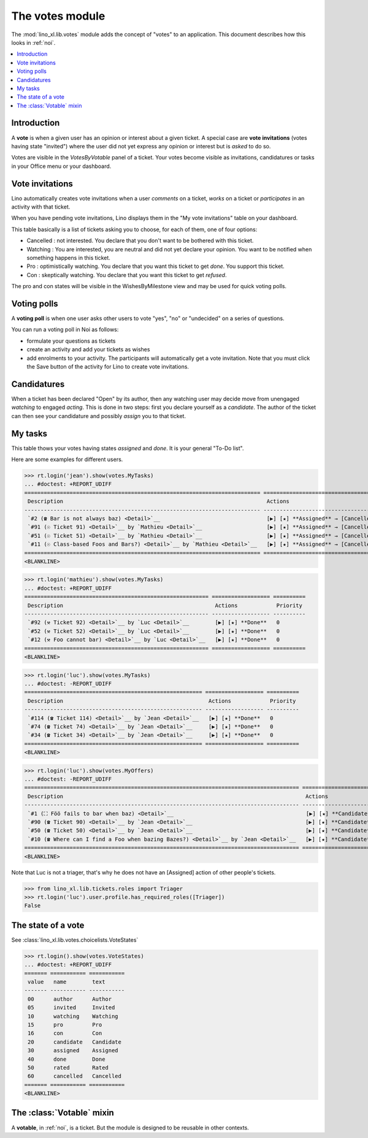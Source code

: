 .. _specs.noi.votes:

================
The votes module
================

.. How to test only this document:

    $ python setup.py test -s tests.SpecsTests.test_votes
    
    doctest init:
    >>> import lino
    >>> lino.startup('lino_book.projects.team.settings.demo')
    >>> from lino.api.doctest import *


The :mod:`lino_xl.lib.votes` module adds the concept of "votes" to an
application. This document describes how this looks in :ref:`noi`.

.. contents::
  :local:

Introduction
============

A **vote** is when a given user has an opinion or interest about a
given ticket.  A special case are **vote invitations** (votes having
state "invited") where the user did not yet express any opinion or
interest but is *asked* to do so.

Votes are visible in the `VotesByVotable` panel of a ticket. Your
votes become visible as invitations, candidatures or tasks in your
Office menu or your dashboard.


Vote invitations
================

Lino automatically creates vote invitations when a user *comments* on
a ticket, *works* on a ticket or *participates* in an activity with
that ticket.


When you have pending vote invitations, Lino displays them in the "My
vote invitations" table on your dashboard.

This table basically is a list of tickets asking you to choose, for
each of them, one of four options:

- Cancelled : not interested. You declare that you don't want to be
  bothered with this ticket.
- Watching : You are interested, you are neutral and did not
  yet declare your opinion. You want to be notified when
  something happens in this ticket.
- Pro : optimistically watching. You declare that you want this ticket
  to get *done*. You support this ticket.
- Con : skeptically watching. You declare that you want this ticket to
  get *refused*.

The pro and con states will be visible in the WishesByMilestone
view and may be used for quick voting polls.


Voting polls
============

A **voting poll** is when one user asks other users to vote "yes",
"no" or "undecided" on a series of questions.

You can run a voting poll in Noi as follows:

- formulate your questions as tickets
- create an activity and add your tickets as wishes
- add enrolments to your activity. The participants will automatically
  get a vote invitation. Note that you must click the Save button of
  the activity for Lino to create vote invitations.


Candidatures
============

When a ticket has been declared "Open" by its author, then any
watching user may decide move from unengaged *watching* to engaged
*acting*.  This is done in two steps: first you declare yourself as a
*candidate*. The author of the ticket can then see your candidature
and possibly *assign* you to that ticket.


My tasks
========

This table thows your votes having states `assigned` and `done`.
It is your general "To-Do list".

Here are some examples for different users.

>>> rt.login('jean').show(votes.MyTasks)
... #doctest: +REPORT_UDIFF
========================================================================= ========================================================================= ==========
 Description                                                               Actions                                                                   Priority
------------------------------------------------------------------------- ------------------------------------------------------------------------- ----------
 `#2 (☎ Bar is not always baz) <Detail>`__                                 [▶] [★] **Assigned** → [Cancelled] [Watching] [Pro] [Con] [Done] [Rate]   0
 `#91 (☉ Ticket 91) <Detail>`__ by `Mathieu <Detail>`__                    [▶] [★] **Assigned** → [Cancelled] [Watching] [Pro] [Con] [Done] [Rate]   0
 `#51 (☉ Ticket 51) <Detail>`__ by `Mathieu <Detail>`__                    [▶] [★] **Assigned** → [Cancelled] [Watching] [Pro] [Con] [Done] [Rate]   0
 `#11 (☉ Class-based Foos and Bars?) <Detail>`__ by `Mathieu <Detail>`__   [▶] [★] **Assigned** → [Cancelled] [Watching] [Pro] [Con] [Done] [Rate]   0
========================================================================= ========================================================================= ==========
<BLANKLINE>



>>> rt.login('mathieu').show(votes.MyTasks)
... #doctest: +REPORT_UDIFF
========================================================= ================== ==========
 Description                                               Actions            Priority
--------------------------------------------------------- ------------------ ----------
 `#92 (⚒ Ticket 92) <Detail>`__ by `Luc <Detail>`__        [▶] [★] **Done**   0
 `#52 (⚒ Ticket 52) <Detail>`__ by `Luc <Detail>`__        [▶] [★] **Done**   0
 `#12 (⚒ Foo cannot bar) <Detail>`__ by `Luc <Detail>`__   [▶] [★] **Done**   0
========================================================= ================== ==========
<BLANKLINE>


>>> rt.login('luc').show(votes.MyTasks)
... #doctest: -REPORT_UDIFF
======================================================= ================== ==========
 Description                                             Actions            Priority
------------------------------------------------------- ------------------ ----------
 `#114 (☎ Ticket 114) <Detail>`__ by `Jean <Detail>`__   [▶] [★] **Done**   0
 `#74 (☎ Ticket 74) <Detail>`__ by `Jean <Detail>`__     [▶] [★] **Done**   0
 `#34 (☎ Ticket 34) <Detail>`__ by `Jean <Detail>`__     [▶] [★] **Done**   0
======================================================= ================== ==========
<BLANKLINE>



>>> rt.login('luc').show(votes.MyOffers)
... #doctest: -REPORT_UDIFF
===================================================================================== =======================================================================
 Description                                                                           Actions
------------------------------------------------------------------------------------- -----------------------------------------------------------------------
 `#1 (⛶ Föö fails to bar when baz) <Detail>`__                                         [▶] [★] **Candidate** → [Cancelled] [Watching] [Pro] [Con] [Assigned]
 `#90 (☎ Ticket 90) <Detail>`__ by `Jean <Detail>`__                                   [▶] [★] **Candidate** → [Cancelled] [Watching] [Pro] [Con]
 `#50 (☎ Ticket 50) <Detail>`__ by `Jean <Detail>`__                                   [▶] [★] **Candidate** → [Cancelled] [Watching] [Pro] [Con]
 `#10 (☎ Where can I find a Foo when bazing Bazes?) <Detail>`__ by `Jean <Detail>`__   [▶] [★] **Candidate** → [Cancelled] [Watching] [Pro] [Con]
===================================================================================== =======================================================================
<BLANKLINE>

Note that Luc is not a triager, that's why he does not have an
[Assigned] action of other people's tickets.

>>> from lino_xl.lib.tickets.roles import Triager
>>> rt.login('luc').user.profile.has_required_roles([Triager])
False


The state of a vote
===================

See :class:`lino_xl.lib.votes.choicelists.VoteStates`

>>> rt.login().show(votes.VoteStates)
... #doctest: +REPORT_UDIFF
======= =========== ===========
 value   name        text
------- ----------- -----------
 00      author      Author
 05      invited     Invited
 10      watching    Watching
 15      pro         Pro
 16      con         Con
 20      candidate   Candidate
 30      assigned    Assigned
 40      done        Done
 50      rated       Rated
 60      cancelled   Cancelled
======= =========== ===========
<BLANKLINE>



The :class:`Votable` mixin
==========================

A **votable**, in :ref:`noi`, is a ticket. But the module is designed
to be reusable in other contexts.

